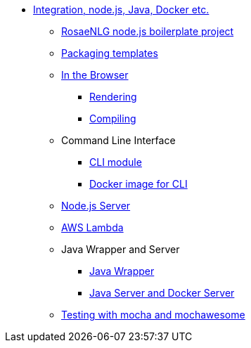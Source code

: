 * xref:integration.adoc[Integration, node.js, Java, Docker etc.]
** xref:boilerplate.adoc[RosaeNLG node.js boilerplate project]
** xref:rosaenlg_packager.adoc[Packaging templates]
** xref:browser_intro.adoc[In the Browser]
*** xref:browser_rendering.adoc[Rendering]
*** xref:browser_compiling.adoc[Compiling]
** Command Line Interface
*** xref:rosaenlg-cli.adoc[CLI module]
*** xref:integration:docker-cli.adoc[Docker image for CLI]
** xref:node-server.adoc[Node.js Server]
** xref:lambda.adoc[AWS Lambda]
** Java Wrapper and Server
*** xref:java-wrapper.adoc[Java Wrapper]
*** xref:java-server.adoc[Java Server and Docker Server]
** xref:testing.adoc[Testing with mocha and mochawesome]

